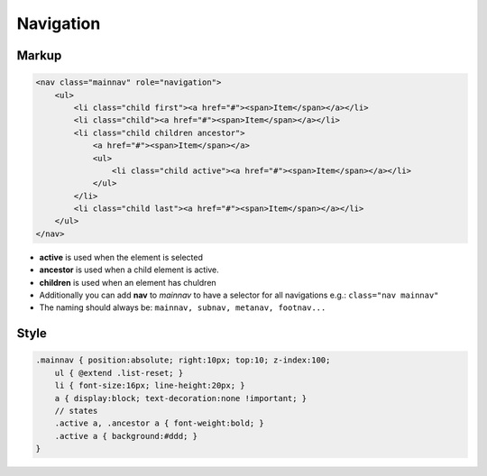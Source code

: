 Navigation
==========

Markup
******

.. code-block:: html

    <nav class="mainnav" role="navigation">
        <ul>
            <li class="child first"><a href="#"><span>Item</span></a></li>
            <li class="child"><a href="#"><span>Item</span></a></li>
            <li class="child children ancestor">
                <a href="#"><span>Item</span></a>
                <ul>
                    <li class="child active"><a href="#"><span>Item</span></a></li>
                </ul>
            </li>
            <li class="child last"><a href="#"><span>Item</span></a></li>
        </ul>
    </nav>

* **active** is used when the element is selected
* **ancestor** is used when a child element is active.
* **children** is used when an element has chuldren
* Additionally you can add **nav** to *mainnav* to have a selector for all navigations e.g.: ``class="nav mainnav"``
* The naming should always be: ``mainnav, subnav, metanav, footnav...``


Style
*****

.. code-block:: scss

    .mainnav { position:absolute; right:10px; top:10; z-index:100;
        ul { @extend .list-reset; }
        li { font-size:16px; line-height:20px; }
        a { display:block; text-decoration:none !important; }
        // states
        .active a, .ancestor a { font-weight:bold; }
        .active a { background:#ddd; }
    }
